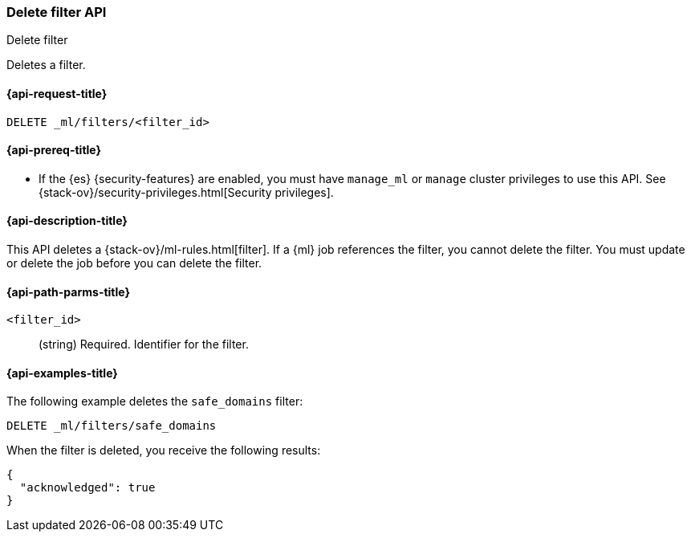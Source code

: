 [role="xpack"]
[testenv="platinum"]
[[ml-delete-filter]]
=== Delete filter API
++++
<titleabbrev>Delete filter</titleabbrev>
++++

Deletes a filter.

[[ml-delete-filter-request]]
==== {api-request-title}

`DELETE _ml/filters/<filter_id>`

[[ml-delete-filter-prereqs]]
==== {api-prereq-title}

* If the {es} {security-features} are enabled, you must have `manage_ml` or
`manage` cluster privileges to use this API. See
{stack-ov}/security-privileges.html[Security privileges].

[[ml-delete-filter-desc]]
==== {api-description-title}

This API deletes a {stack-ov}/ml-rules.html[filter]. 
If a {ml} job references the filter, you cannot delete the filter. You must 
update or delete the job before you can delete the filter.

[[ml-delete-filter-path-parms]]
==== {api-path-parms-title}

`<filter_id>`::
  (string) Required. Identifier for the filter.

[[ml-delete-filter-example]]
==== {api-examples-title}

The following example deletes the `safe_domains` filter:

[source,js]
--------------------------------------------------
DELETE _ml/filters/safe_domains
--------------------------------------------------
// CONSOLE
// TEST[skip:setup:ml_filter_safe_domains]

When the filter is deleted, you receive the following results:
[source,js]
----
{
  "acknowledged": true
}
----
// TESTRESPONSE
